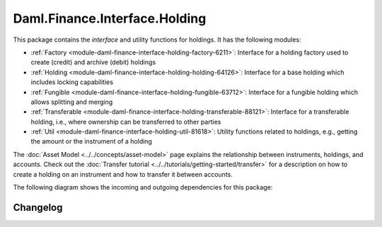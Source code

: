 .. Copyright (c) 2023 Digital Asset (Switzerland) GmbH and/or its affiliates. All rights reserved.
.. SPDX-License-Identifier: Apache-2.0

Daml.Finance.Interface.Holding
##############################

This package contains the *interface* and utility functions for holdings. It has the following
modules:

- :ref:`Factory <module-daml-finance-interface-holding-factory-6211>`:
  Interface for a holding factory used to create (credit) and archive (debit) holdings
- :ref:`Holding <module-daml-finance-interface-holding-holding-64126>`:
  Interface for a base holding which includes locking capabilities
- :ref:`Fungible <module-daml-finance-interface-holding-fungible-63712>`:
  Interface for a fungible holding which allows splitting and merging
- :ref:`Transferable <module-daml-finance-interface-holding-transferable-88121>`:
  Interface for a transferable holding, i.e., where ownership can be transferred to other parties
- :ref:`Util <module-daml-finance-interface-holding-util-81618>`:
  Utility functions related to holdings, e.g., getting the amount or the instrument of a holding

The :doc:`Asset Model <../../concepts/asset-model>` page explains the relationship between
instruments, holdings, and accounts. Check out the
:doc:`Transfer tutorial <../../tutorials/getting-started/transfer>` for a description on how to
create a holding on an instrument and how to transfer it between accounts.

The following diagram shows the incoming and outgoing dependencies for this package:

.. image:: ../../images/daml_finance_interface_holding.png
   :alt: A diagram showing the incoming and outgoing dependencies of the package.

Changelog
*********
